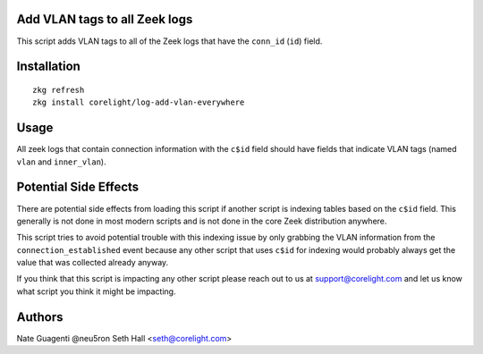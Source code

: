 Add VLAN tags to all Zeek logs
-----------------------------

This script adds VLAN tags to all of the Zeek logs that have the ``conn_id``
(``id``) field.

Installation
------------

::

  zkg refresh
  zkg install corelight/log-add-vlan-everywhere

Usage
-----

All zeek logs that contain connection information with the ``c$id`` field
should have fields that indicate VLAN tags (named ``vlan`` and ``inner_vlan``).

Potential Side Effects
----------------------

There are potential side effects from loading this script if another script
is indexing tables based on the ``c$id`` field.  This generally is not done
in most modern scripts and is not done in the core Zeek distribution anywhere.

This script tries to avoid potential trouble with this indexing issue by 
only grabbing the VLAN information from the  ``connection_established`` 
event because any other script that uses ``c$id`` for indexing would probably
always get the value that was collected already anyway.

If you think that this script is impacting any other script please reach out 
to us at support@corelight.com and let us know what script you think it might
be impacting.

Authors
-------

Nate Guagenti @neu5ron
Seth Hall <seth@corelight.com>
